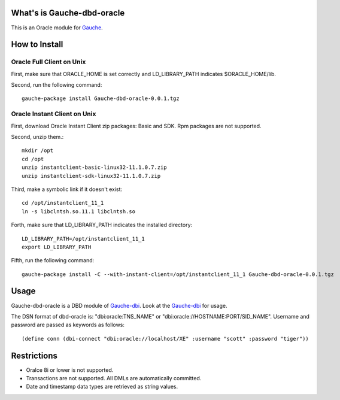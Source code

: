 What's is Gauche-dbd-oracle
===========================

This is an Oracle module for Gauche_.

.. _Gauche: http://practical-scheme.net/gauche/

How to Install
==============

Oracle Full Client on Unix
--------------------------

First, make sure that ORACLE_HOME is set correctly and LD_LIBRARY_PATH
indicates $ORACLE_HOME/lib.

Second, run the following command::

  gauche-package install Gauche-dbd-oracle-0.0.1.tgz

Oracle Instant Client on Unix
-----------------------------

First, download Oracle Instant Client zip packages: Basic and SDK.
Rpm packages are not supported.

Second, unzip them.::

  mkdir /opt
  cd /opt
  unzip instantclient-basic-linux32-11.1.0.7.zip
  unzip instantclient-sdk-linux32-11.1.0.7.zip

Third, make a symbolic link if it doesn't exist::

  cd /opt/instantclient_11_1
  ln -s libclntsh.so.11.1 libclntsh.so

Forth, make sure that LD_LIBRARY_PATH indicates the installed directory::

  LD_LIBRARY_PATH=/opt/instantclient_11_1
  export LD_LIBRARY_PATH

Fifth, run the following command::

  gauche-package install -C --with-instant-client=/opt/instantclient_11_1 Gauche-dbd-oracle-0.0.1.tgz

Usage
=====

Gauche-dbd-oracle is a DBD module of Gauche-dbi_. Look at the Gauche-dbi_ for usage.

.. _Gauche-dbi: http://practical-scheme.net/gauche/man/?l=en&p=dbi

The DSN format of dbd-oracle is: "dbi:oracle:TNS_NAME" or "dbi:oracle://HOSTNAME:PORT/SID_NAME".
Username and password are passed as keywords as follows::

   (define conn (dbi-connect "dbi:oracle://localhost/XE" :username "scott" :password "tiger"))

Restrictions
============

* Oralce 8i or lower is not supported.
* Transactions are not supported. All DMLs are automatically committed.
* Date and timestamp data types are retrieved as string values.
